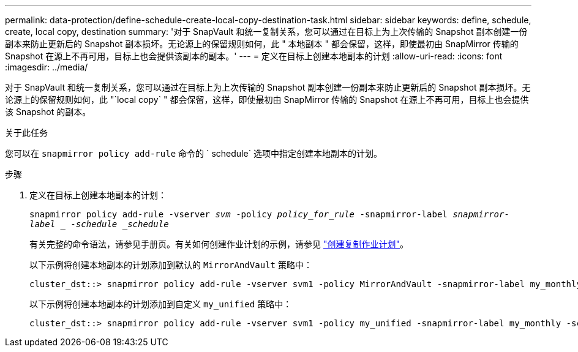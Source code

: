 ---
permalink: data-protection/define-schedule-create-local-copy-destination-task.html 
sidebar: sidebar 
keywords: define, schedule, create, local copy, destination 
summary: '对于 SnapVault 和统一复制关系，您可以通过在目标上为上次传输的 Snapshot 副本创建一份副本来防止更新后的 Snapshot 副本损坏。无论源上的保留规则如何，此 " 本地副本 " 都会保留，这样，即使最初由 SnapMirror 传输的 Snapshot 在源上不再可用，目标上也会提供该副本的副本。' 
---
= 定义在目标上创建本地副本的计划
:allow-uri-read: 
:icons: font
:imagesdir: ../media/


[role="lead"]
对于 SnapVault 和统一复制关系，您可以通过在目标上为上次传输的 Snapshot 副本创建一份副本来防止更新后的 Snapshot 副本损坏。无论源上的保留规则如何，此 "`local copy` " 都会保留，这样，即使最初由 SnapMirror 传输的 Snapshot 在源上不再可用，目标上也会提供该 Snapshot 的副本。

.关于此任务
您可以在 `snapmirror policy add-rule` 命令的 ` schedule` 选项中指定创建本地副本的计划。

.步骤
. 定义在目标上创建本地副本的计划：
+
`snapmirror policy add-rule -vserver _svm_ -policy _policy_for_rule_ -snapmirror-label _snapmirror-label _ -schedule _schedule_`

+
有关完整的命令语法，请参见手册页。有关如何创建作业计划的示例，请参见 link:create-replication-job-schedule-task.html["创建复制作业计划"]。

+
以下示例将创建本地副本的计划添加到默认的 `MirrorAndVault` 策略中：

+
[listing]
----
cluster_dst::> snapmirror policy add-rule -vserver svm1 -policy MirrorAndVault -snapmirror-label my_monthly -schedule my_monthly
----
+
以下示例将创建本地副本的计划添加到自定义 `my_unified` 策略中：

+
[listing]
----
cluster_dst::> snapmirror policy add-rule -vserver svm1 -policy my_unified -snapmirror-label my_monthly -schedule my_monthly
----

